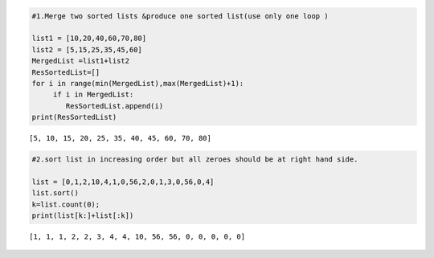 .. code:: ipython3

    #1.Merge two sorted lists &produce one sorted list(use only one loop )
    
    list1 = [10,20,40,60,70,80]
    list2 = [5,15,25,35,45,60]
    MergedList =list1+list2
    ResSortedList=[]
    for i in range(min(MergedList),max(MergedList)+1):
         if i in MergedList:
            ResSortedList.append(i)
    print(ResSortedList)


.. parsed-literal::

    [5, 10, 15, 20, 25, 35, 40, 45, 60, 70, 80]
    

.. code:: ipython3

    #2.sort list in increasing order but all zeroes should be at right hand side.
    
    list = [0,1,2,10,4,1,0,56,2,0,1,3,0,56,0,4]
    list.sort()
    k=list.count(0);
    print(list[k:]+list[:k])
    
    


.. parsed-literal::

    [1, 1, 1, 2, 2, 3, 4, 4, 10, 56, 56, 0, 0, 0, 0, 0]
    



